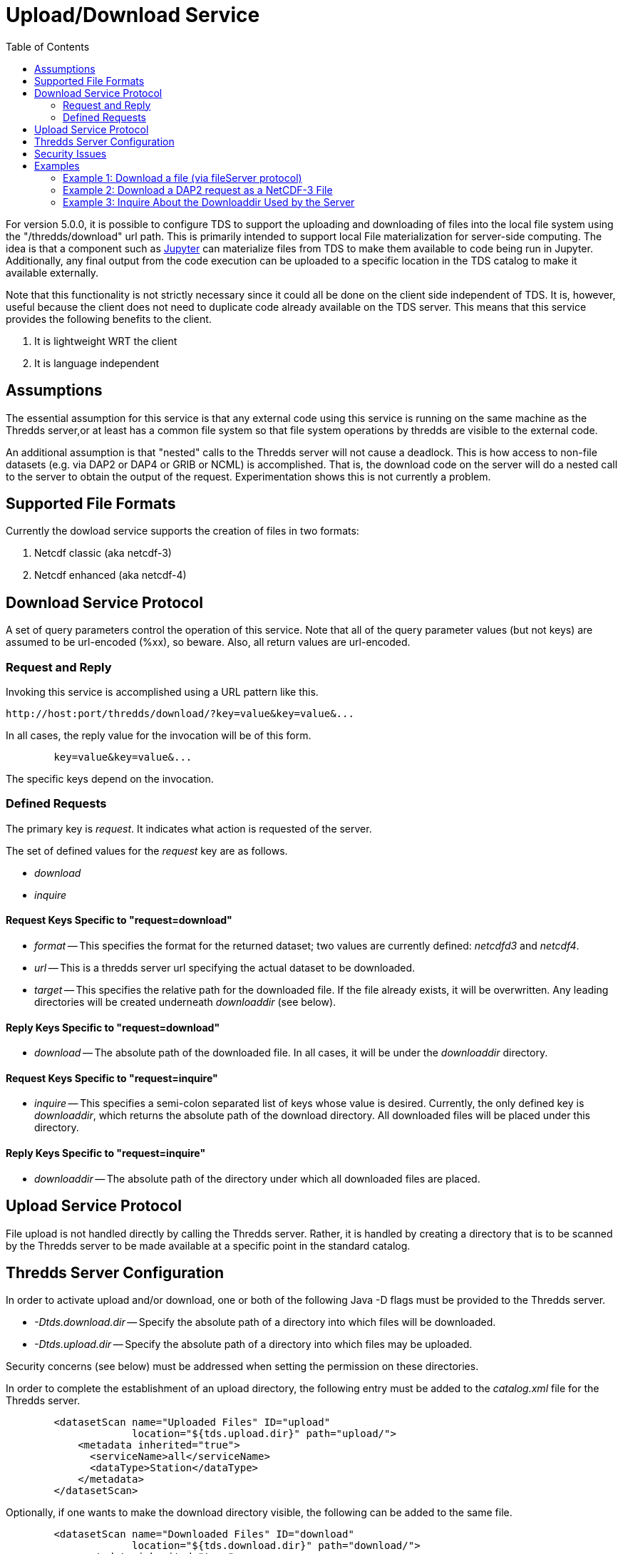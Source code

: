 :source-highlighter: coderay
[[threddsDocs]]
:toc:

= Upload/Download Service

For version 5.0.0, it is possible to configure TDS to support the uploading and downloading of files into the local file system using the "/thredds/download" url path. This is primarily intended to support local File materialization for server-side computing. The idea is that a component such as http://jupyter.org[Jupyter] can materialize files from TDS to make them available to code being run in Jupyter. Additionally, any final output from the code execution can be uploaded to a specific location in the TDS catalog to make it available externally.

Note that this functionality is not strictly necessary since it could all be done on the client side independent of TDS.  It is, however, useful because the client does not need to duplicate code already available on the TDS server. This means that this service provides the following benefits to the client.

1. It is lightweight WRT the client
2. It is language independent

== Assumptions

The essential assumption for this service is that any external code using this service is running on the same machine as the Thredds server,or at least has a common file system so that file system operations by thredds are visible to the external code.

An additional assumption is that "nested" calls to the Thredds server will not cause a deadlock. This is how access to non-file datasets (e.g. via DAP2 or DAP4 or GRIB or NCML) is accomplished.  That is, the download code on the server will do a nested call to the server to obtain the output of the request.  Experimentation shows this is not currently a problem.

== Supported File Formats

Currently the dowload service supports the creation of files in two formats:

1. Netcdf classic (aka netcdf-3)
2. Netcdf enhanced (aka netcdf-4)

== Download Service Protocol

A set of query parameters control the operation of this service. Note that all of the query parameter values (but not keys) are assumed to be url-encoded (%xx), so beware. Also, all return values are url-encoded.

=== Request and Reply

Invoking this service is accomplished using a URL pattern like this.
```
http://host:port/thredds/download/?key=value&key=value&...
```
In all cases, the reply value for the invocation will be of this form.
```
	key=value&key=value&...
```
The specific keys depend on the invocation.

=== Defined Requests

The primary key is __request__. It indicates what action
is requested of the server.

The set of defined values for the __request__ key are as follows.

* __download__
* __inquire__

==== Request Keys Specific to "request=download"

* __format__ -- This specifies the format for the returned dataset; two values are currently defined:  __netcdfd3__ and __netcdf4__.

* __url__ -- This is a thredds server url specifying the actual dataset to be downloaded.

* __target__ -- This specifies the relative path for the downloaded file. If the file already exists, it will be overwritten. Any leading directories will be created underneath __downloaddir__ (see below).

==== Reply Keys Specific to "request=download"

* __download__ -- The absolute path of the downloaded file. In all cases, it will be under the __downloaddir__ directory.

==== Request Keys Specific to "request=inquire"

* __inquire__ -- This specifies a semi-colon separated list of keys whose value is desired. Currently, the only defined key is __downloaddir__, which returns the absolute path of the download directory. All downloaded files will be placed under this directory.

==== Reply Keys Specific to "request=inquire"

* __downloaddir__ -- The absolute path of the directory under which all downloaded files are placed.

== Upload Service Protocol

File upload is not handled directly by calling the Thredds server. Rather, it is handled by creating a directory that is to be scanned by the Thredds server to be made available at a specific point in the standard catalog.

== Thredds Server Configuration

In order to activate upload and/or download, one or both of the following Java -D flags must be provided to the Thredds server.

* __-Dtds.download.dir__ -- Specify the absolute path of a directory into which files will be downloaded.
* __-Dtds.upload.dir__ -- Specify the absolute path of a directory into which files may be uploaded.

Security concerns (see below) must be addressed when setting the permission on these directories.

In order to complete the establishment of an upload directory, the following entry must be added to the __catalog.xml__ file for the Thredds server.
```
	<datasetScan name="Uploaded Files" ID="upload"
                     location="${tds.upload.dir}" path="upload/">
	    <metadata inherited="true">
	      <serviceName>all</serviceName>
	      <dataType>Station</dataType>
	    </metadata>
	</datasetScan>
```
Optionally, if one wants to make the download directory visible, the following
can be added to the same file.
```
	<datasetScan name="Downloaded Files" ID="download"
                     location="${tds.download.dir}" path="download/">
	    <metadata inherited="true">
	      <serviceName>all</serviceName>
	      <dataType>Station</dataType>
	    </metadata>
	</datasetScan>
```

== Security Issues

It should be clear that providing upload and download capabilties can introduce security concerns.

The primary issue is that this service will cause the Thredds server to write  into user-specified locations in the file system. In order to prevent malicious writing of files, the download directory (specified by tds.download.dir) should be created in a safe place. Typically, this means it should be placed under a directory such as "/tmp" on Linux or an equivalent location for other operating systems.

This directory will be read and written by the user running the Thredds server, typically "tomcat". The best practice for this is to create a specific user and group and set the download directories user and group to those values.  Then the appropriate Posix permissions for that directory should be "rwxrwx---". Finally, the user "tomcat" should be added the created group.

Corresponding concerns apply to the upload directory and so its owner, group, and permissions should be set similarly to the download directory.

The url used to specify the dataset to be downloaded also raise security concerns. The url is tested for two specific url patterns to ensure proper behavior.

1. The pattern".." is disallowed in order to avoid attempts to escape the thredds sandbox.
2. The pattern"/download/" is disallowed in order to prevent an access loop in which a download call attempts to call download again.

In order to provide additional sandboxing, the url provided by the client is modified to ignore the host, port and servlet prefix. They are replaced with the "&lt;host&gt;:&lt;port&gt;/thredds" of the thredds server. This is to prevent attempts to use the thredds server to access external data sources, which would otherwise provide a security leak.

Finally, it is desirable that some additional access controls be applied. Specifically, Tomcat should be configured to require client-side certificates so that all clients using this service must have access to that certificate.

== Examples

=== Example 1: Download a file (via fileServer protocol)

request:
```
	http://localhost:8081/thredds/download/?request=download&format=netcdf3&target=nc3/testData.nc3&url=http://host:80/thredds/fileServer/localContent/testData.nc&testinfo=testdirs=d:/git/download/tds/src/test/resources/thredds/server/download/testfiles
```
reply:
```
	download=c:/Temp/download/nc3/testData.nc3
```
Note: the encoded version of the request:
```
	http://localhost:8081/thredds/download/?request=download&format=netcdf3&target=nc3%2FtestData.nc3&url=http%3A%2F%2Fhost%3A80%2Fthredds%2FfileServer%2FlocalContent%2FtestData.nc&testinfo=testdirs%3Dd%3A%2Fgit%2Fdownload%2Ftds%2Fsrc%2Ftest%2Fresources%2Fthredds%2Fserver%2Fdownload%2Ftestfiles
```

=== Example 2: Download a DAP2 request as a NetCDF-3 File

request:
```
	http://localhost:8081/thredds/download/?request=download&format=netcdf3&target=testData.nc3&url=http://host:80/thredds/dodsC/localContent/testData.nc&testinfo=testdirs=d:/git/download/tds/src/test/resources/thredds/server/download/testfiles
```
reply:
```
	download=c:/Temp/download/testData.nc3
```

=== Example 3: Inquire About the Downloaddir Used by the Server

request:
```
	http://localhost:8081/thredds/download/?request=inquire&inquire=downloaddir
```
reply:
```
	downloaddir=c:/Temp/download
```

'''''

image:../thread.png[THREDDS] This document is maintained by Unidata.
Send comments to mailto:support-thredds@unidata.ucar.edu[THREDDS
support].
